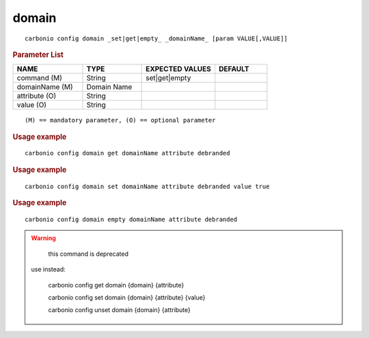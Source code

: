 .. SPDX-FileCopyrightText: 2022 Zextras <https://www.zextras.com/>
..
.. SPDX-License-Identifier: CC-BY-NC-SA-4.0

.. _carbonio_config_domain:

************
domain
************

::

   carbonio config domain _set|get|empty_ _domainName_ [param VALUE[,VALUE]]


.. rubric:: Parameter List

.. list-table::
   :widths: 20 17 21 15
   :header-rows: 1

   * - NAME
     - TYPE
     - EXPECTED VALUES
     - DEFAULT
   * - command (M)
     - String
     - set\|get\|empty
     - 
   * - domainName (M)
     - Domain Name
     - 
     - 
   * - attribute (O)
     - String
     - 
     - 
   * - value (O)
     - String
     - 
     - 

::

   (M) == mandatory parameter, (O) == optional parameter



.. rubric:: Usage example


::

   carbonio config domain get domainName attribute debranded




.. rubric:: Usage example


::

   carbonio config domain set domainName attribute debranded value true




.. rubric:: Usage example


::

   carbonio config domain empty domainName attribute debranded




.. WARNING::

      this command is deprecated

   use instead:

      carbonio config get domain {domain} {attribute}

      carbonio config set domain {domain} {attribute} {value}

      carbonio config unset domain {domain} {attribute}



